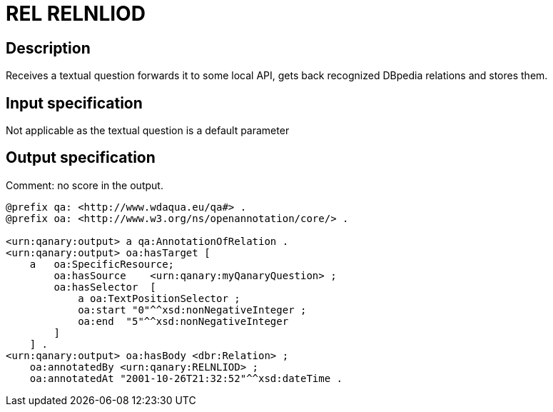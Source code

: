 = REL RELNLIOD

== Description

Receives a textual question forwards it to some local API, gets back recognized DBpedia relations and stores them.

== Input specification

Not applicable as the textual question is a default parameter

== Output specification

Comment: no score in the output.

[source, ttl]
----
@prefix qa: <http://www.wdaqua.eu/qa#> .
@prefix oa: <http://www.w3.org/ns/openannotation/core/> .

<urn:qanary:output> a qa:AnnotationOfRelation .
<urn:qanary:output> oa:hasTarget [
    a   oa:SpecificResource;
        oa:hasSource    <urn:qanary:myQanaryQuestion> ;
        oa:hasSelector  [
            a oa:TextPositionSelector ;
            oa:start "0"^^xsd:nonNegativeInteger ;
            oa:end  "5"^^xsd:nonNegativeInteger
        ]
    ] .
<urn:qanary:output> oa:hasBody <dbr:Relation> ;
    oa:annotatedBy <urn:qanary:RELNLIOD> ;
    oa:annotatedAt "2001-10-26T21:32:52"^^xsd:dateTime .
----

